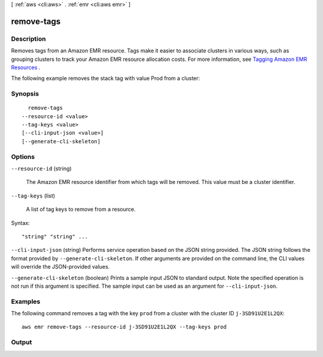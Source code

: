 [ :ref:`aws <cli:aws>` . :ref:`emr <cli:aws emr>` ]

.. _cli:aws emr remove-tags:


***********
remove-tags
***********



===========
Description
===========



Removes tags from an Amazon EMR resource. Tags make it easier to associate clusters in various ways, such as grouping clusters to track your Amazon EMR resource allocation costs. For more information, see `Tagging Amazon EMR Resources`_ . 

 

The following example removes the stack tag with value Prod from a cluster:



========
Synopsis
========

::

    remove-tags
  --resource-id <value>
  --tag-keys <value>
  [--cli-input-json <value>]
  [--generate-cli-skeleton]




=======
Options
=======

``--resource-id`` (string)


  The Amazon EMR resource identifier from which tags will be removed. This value must be a cluster identifier.

  

``--tag-keys`` (list)


  A list of tag keys to remove from a resource.

  



Syntax::

  "string" "string" ...



``--cli-input-json`` (string)
Performs service operation based on the JSON string provided. The JSON string follows the format provided by ``--generate-cli-skeleton``. If other arguments are provided on the command line, the CLI values will override the JSON-provided values.

``--generate-cli-skeleton`` (boolean)
Prints a sample input JSON to standard output. Note the specified operation is not run if this argument is specified. The sample input can be used as an argument for ``--cli-input-json``.



========
Examples
========

The following command removes a tag with the key ``prod`` from a cluster with the cluster ID ``j-3SD91U2E1L2QX``::

  aws emr remove-tags --resource-id j-3SD91U2E1L2QX --tag-keys prod


======
Output
======



.. _Tagging Amazon EMR Resources: http://docs.aws.amazon.com/ElasticMapReduce/latest/DeveloperGuide/emr-plan-tags.html
